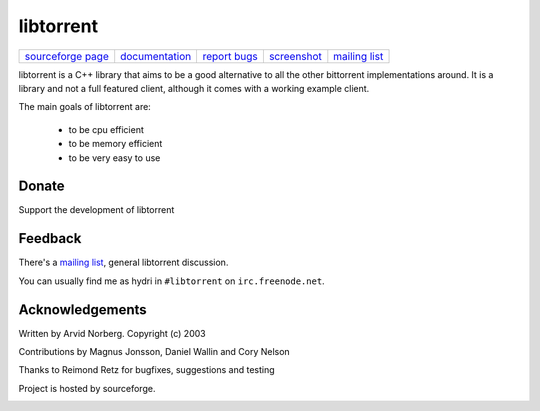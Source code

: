 ==========
libtorrent
==========


.. class:: menu

=================== ============== ============== =========== ===============
`sourceforge page`_ documentation_ `report bugs`_ screenshot_ `mailing list`_
=================== ============== ============== =========== ===============

.. _sourceforge page: http://www.sourceforge.net/projects/libtorrent
.. _documentation: manual.html
.. _`report bugs`: http://sourceforge.net/tracker/?group_id=79942&atid=558250
.. _screenshot: libtorrent_screen.png
.. _mailing list: http://lists.sourceforge.net/lists/listinfo/libtorrent-discuss

libtorrent is a C++ library that aims to be a good alternative to all the
other bittorrent implementations around. It is a
library and not a full featured client, although it comes with a working
example client.

The main goals of libtorrent are:

	* to be cpu efficient
	* to be memory efficient
	* to be very easy to use


Donate
======

Support the development of libtorrent

.. raw:: html
	
	<form action="https://www.paypal.com/cgi-bin/webscr" method="post" target="_top">
		<input type="hidden" name="cmd" value="_xclick">
		<input type="hidden" name="business" value="c99ang@cs.umu.se">
		<input type="hidden" name="item_name" value="libtorrent">
		<input type="hidden" name="return" value="http://libtorrent.sf.net">
		<input type="hidden" name="currency_code" value="EUR">
		<input type="hidden" name="tax" value="0">
		<input type="image" src="https://www.paypal.com/images/x-click-but04.gif"
			border="0" name="submit" alt="Make payments with PayPal - it's fast, free and secure!">
	</form>



Feedback
========

There's a `mailing list`__, general libtorrent discussion.

__ http://lists.sourceforge.net/lists/listinfo/libtorrent-discuss

You can usually find me as hydri in ``#libtorrent`` on ``irc.freenode.net``.


Acknowledgements
================

Written by Arvid Norberg. Copyright (c) 2003

Contributions by Magnus Jonsson, Daniel Wallin and Cory Nelson

Thanks to Reimond Retz for bugfixes, suggestions and testing

Project is hosted by sourceforge.

|sf_logo|__

.. |sf_logo| image:: http://sourceforge.net/sflogo.php?group_id=7994
__ http://sourceforge.net


